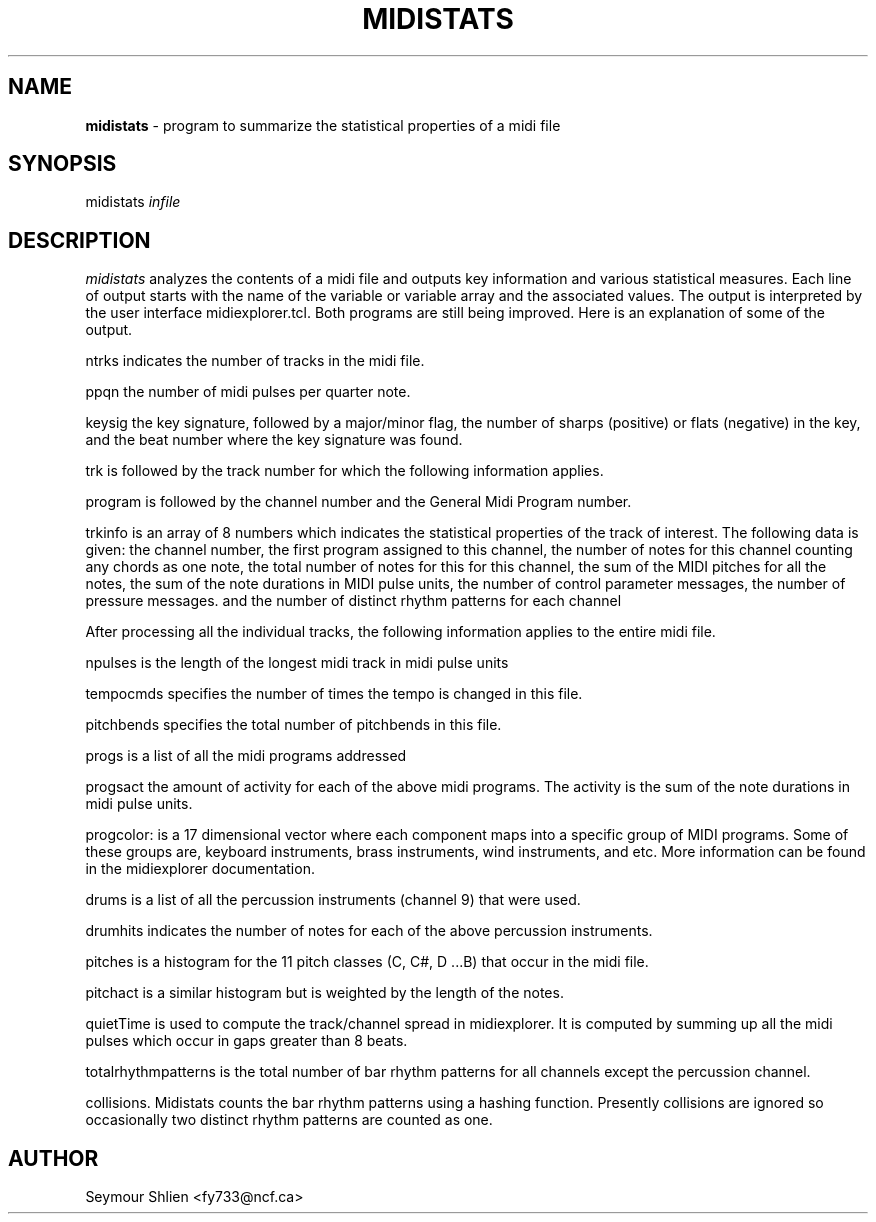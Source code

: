 .TH MIDISTATS 1 "9 December 2022"
.SH NAME
\fBmidistats\fP \- program to summarize the statistical properties of a midi file
.SH SYNOPSIS
midistats \fIinfile\fP

.SH DESCRIPTION
\fImidistats\fP analyzes the contents of a midi file and outputs key
information and various statistical measures. Each line of output
starts with the name of the variable or variable array and the
associated values. The output is interpreted by the user interface
midiexplorer.tcl. Both programs are still being improved. Here
is an explanation of some of the output.
.PP
ntrks indicates the number of tracks in the midi file.
.PP
ppqn the number of midi pulses per quarter note.
.PP
keysig the key signature, followed by a major/minor flag,  the number
of sharps (positive) or flats (negative) in the key, and the beat number
where the key signature was found.
.PP
trk is followed by the track number for which the following information
applies.
.PP
program is followed by the channel number and the General Midi Program
number.
.PP
trkinfo is an array of 8 numbers which indicates the statistical properties
of the track of interest. The following data is given:
the channel number,
the first program assigned to this channel,
the number of notes for this channel counting any chords as one note,
the total number of notes for this for this channel,
the sum of the MIDI pitches for all the notes,
the sum of the note durations in MIDI pulse units,
the number of control parameter messages,
the number of pressure messages.
and the number of distinct rhythm patterns for each channel
.PP
After processing all the individual tracks, the following information
applies to the entire midi file.
.PP
npulses is the length of the longest midi track in midi pulse units
.PP
tempocmds specifies the number of times the tempo is changed in this
file.
.PP
pitchbends specifies the total number of pitchbends in this file.
.PP
progs is a list of all the midi programs addressed
.PP
progsact the amount of activity for each of the above midi programs.
The activity is the sum of the note durations in midi pulse units.
.PP
progcolor: is a 17 dimensional vector where each component maps into
a specific group of MIDI programs. Some of these groups are, keyboard
instruments, brass instruments, wind instruments, and etc. More information
can be found in the midiexplorer documentation.
.PP
drums is a list of all the percussion instruments (channel 9) that were
used.
.PP
drumhits indicates the number of notes for each of the above percussion
instruments.
.PP
pitches is a histogram for the 11 pitch classes (C, C#, D ...B)
that occur in the midi file.
.PP
pitchact is a similar histogram but is weighted by the length of
the notes.
.PP
quietTime is used to compute the track/channel spread in midiexplorer.
It is computed by summing up all the midi pulses which occur
in gaps greater than 8 beats.
.PP
totalrhythmpatterns is the total number of bar rhythm patterns for
all channels except the percussion channel.
.PP
collisions. Midistats counts the bar rhythm patterns using a hashing
function. Presently collisions are ignored so occasionally two
distinct rhythm patterns are counted as one.
.SH AUTHOR
Seymour Shlien <fy733@ncf.ca>



